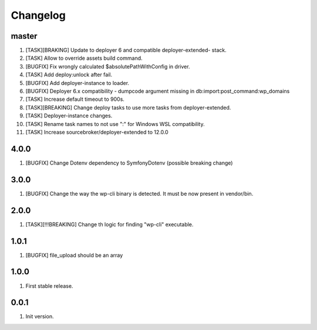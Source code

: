 
Changelog
---------

master
~~~~~~

1) [TASK][BRAKING] Update to deployer 6 and compatible deployer-extended- stack.
2) [TASK] Allow to override assets build command.
3) [BUGFIX] Fix wrongly calculated $absolutePathWithConfig in driver.
4) [TASK] Add deploy:unlock after fail.
5) [BUGFIX] Add deployer-instance to loader.
6) [BUGFIX] Deployer 6.x compatibility - dumpcode argument missing in db:import:post_command:wp_domains
7) [TASK] Increase default timeout to 900s.
8) [TASK][BREAKING] Change deploy tasks to use more tasks from deployer-extended.
9) [TASK] Deployer-instance changes.
10) [TASK] Rename task names to not use ":" for Windows WSL compatibility.
11) [TASK] Increase sourcebroker/deployer-extended to 12.0.0

4.0.0
~~~~~

1) [BUGFIX] Change Dotenv dependency to Symfony\Dotenv (possible breaking change)

3.0.0
~~~~~

1) [BUGFIX] Change the way the wp-cli binary is detected. It must be now present in vendor/bin.

2.0.0
~~~~~

1) [TASK][!!!BREAKING] Change th logic for finding "wp-cli" executable.

1.0.1
~~~~~

1) [BUGFIX] file_upload should be an array

1.0.0
~~~~~

1) First stable release.

0.0.1
~~~~~

1) Init version.
